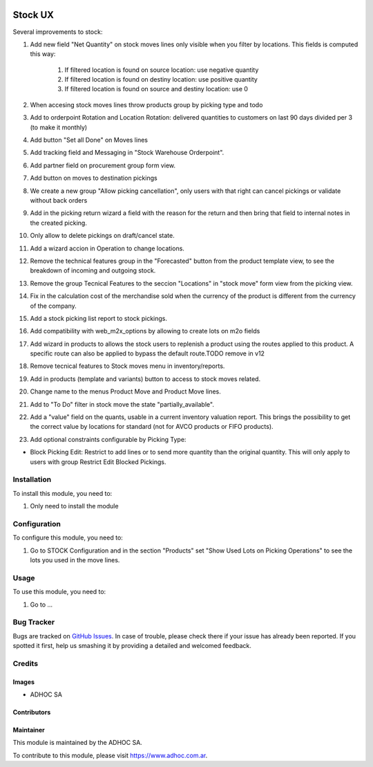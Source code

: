 .. |company| replace:: ADHOC SA

.. |company_logo| image:: https://raw.githubusercontent.com/ingadhoc/maintainer-tools/master/resources/adhoc-logo.png
   :alt: ADHOC SA
   :target: https://www.adhoc.com.ar

.. |icon| image:: https://raw.githubusercontent.com/ingadhoc/maintainer-tools/master/resources/adhoc-icon.png

.. image:: https://img.shields.io/badge/license-AGPL--3-blue.png
   :target: https://www.gnu.org/licenses/agpl
   :alt: License: AGPL-3

========
Stock UX
========

Several improvements to stock:

#. Add new field "Net Quantity" on stock moves lines only visible when you filter by locations. This fields is computed this way:

    #. If filtered location is found on source location: use negative quantity
    #. If filtered location is found on destiny location: use positive quantity
    #. If filtered location is found on source and destiny location: use 0
#. When accesing stock moves lines throw products group by picking type and todo
#. Add to orderpoint Rotation and Location Rotation: delivered quantities to customers on last 90 days divided per 3 (to make it monthly)
#. Add button "Set all Done" on Moves lines
#. Add tracking field and Messaging in "Stock Warehouse Orderpoint".
#. Add partner field on procurement group form view.
#. Add button on moves to destination pickings
#. We create a new group "Allow picking cancellation", only users with that right can cancel pickings or validate without back orders
#. Add in the picking return wizard a field with the reason for the return and then bring that field to internal notes in the created picking.
#. Only allow to delete pickings on draft/cancel state.
#. Add a wizard accion in Operation to change locations.
#. Remove the technical features group in the "Forecasted" button from the product template view, to see the breakdown of incoming and outgoing stock.
#. Remove the group Tecnical Features to the seccion "Locations" in "stock move" form view from the picking view.
#. Fix in the calculation cost of the merchandise sold when the currency of the product is different from the currency of the company.
#. Add a stock picking list report to stock pickings.
#. Add compatibility with web_m2x_options by allowing to create lots on m2o fields
#. Add wizard in products to allows the stock users to replenish a product using the routes applied to this product. A specific route can also be applied to bypass the default route.TODO remove in v12
#. Remove tecnical features to Stock moves menu in inventory/reports.
#. Add in products (template and variants) button to access to stock moves related.
#. Change name to the menus Product Move and Product Move lines.
#. Add to "To Do" filter in stock move the state "partially_available".
#. Add a "value" field on the quants, usable in a current inventory valuation report. This brings the possibility to get the correct value by locations for standard (not for AVCO products or FIFO products).
#. Add optional constraints configurable by Picking Type:

* Block Picking Edit: Restrict to add lines or to send more quantity than the original quantity. This will only apply to users with group Restrict Edit Blocked Pickings.

Installation
============

To install this module, you need to:

#. Only need to install the module

Configuration
=============

To configure this module, you need to:

#. Go to STOCK Configuration and in the section "Products" set "Show Used Lots on Picking Operations" to see the lots you used in the move lines.

Usage
=====

To use this module, you need to:

#. Go to ...

.. image:: https://odoo-community.org/website/image/ir.attachment/5784_f2813bd/datas
   :alt: Try me on Runbot
   :target: http://runbot.adhoc.com.ar/

Bug Tracker
===========

Bugs are tracked on `GitHub Issues
<https://github.com/ingadhoc/stock/issues>`_. In case of trouble, please
check there if your issue has already been reported. If you spotted it first,
help us smashing it by providing a detailed and welcomed feedback.

Credits
=======

Images
------

* |company| |icon|

Contributors
------------

Maintainer
----------

|company_logo|

This module is maintained by the |company|.

To contribute to this module, please visit https://www.adhoc.com.ar.
